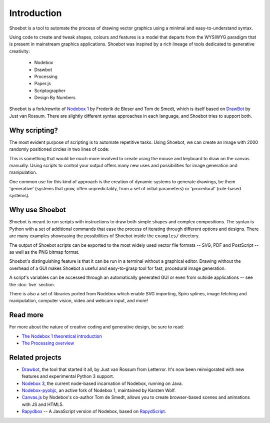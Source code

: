 Introduction
============

Shoebot is a tool to automate the process of drawing vector graphics using a
minimal and easy-to-understand syntax.

Using code to create and tweak shapes, colours and features is a model that
departs from the WYSIWYG paradigm that is present in mainstream graphics
applications. Shoebot was inspired by a rich lineage of tools dedicated to
generative creativity:

  * Nodebox
  * Drawbot
  * Processing
  * Paper.js
  * Scriptographer
  * Design By Numbers

Shoebot is a fork/rewrite of `Nodebox 1
<https://www.nodebox.net/code/index.php/Home>`_ by Frederik de Bleser and Tom de Smedt, which is itself based on
`DrawBot <http://www.drawbot.com/>`_ by Just van Rossum. There are slightly different syntax
approaches in each language, and Shoebot tries to support both.


Why scripting?
--------------

The most evident purpose of scripting is to automate repetitive
tasks. Using Shoebot, we can create an image with 2000 randomly positioned
circles in two lines of code:

.. shoebot::
    :snapshot:
    :size: 400, 400

    for step in range(2000):
        ellipse(random(WIDTH), random(HEIGHT), 10, 10)
      
This is something that would be much more involved to create using the
mouse and keyboard to draw on the canvas manually. Using scripts to control
your output offers many new uses and possibilities for image generation and
manipulation. 

One common use for this kind of approach is the creation of dynamic systems to
generate drawings, be them 'generative' (systems that grow, often
unpredictably, from a set of initial parameters) or 'procedural' (rule-based
systems).


Why use Shoebot
---------------

Shoebot is meant to run scripts with instructions to draw both simple shapes
and complex compositions. The syntax is Python with a set of additional
commands that ease the process of iterating through different options and
designs. There are many examples showcasing the possibilities of Shoebot inside
the ``examples/`` directory.

The output of Shoebot scripts can be exported to the most widely used vector
file formats -- SVG, PDF and PostScript -- as well as the PNG bitmap
format.

Shoebot's distinguishing feature is that it can be run in a terminal without a
graphical editor. Drawing without the overhead of a GUI makes Shoebot a useful
and easy-to-grasp tool for fast, procedural image generation.

A script's variables can be accessed through an automatically generated GUI or
even from outside applications -- see the :doc:`live` section.

There is also a set of libraries ported from Nodebox which enable SVG
importing, Spiro splines, image fetching and manipulation, computer vision,
video and webcam input, and more!


Read more
---------

For more about the nature of creative coding and generative design, be sure to read:

* `The Nodebox 1 theoretical introduction <https://www.nodebox.net/code/index.php/Introduction>`_
* `The Processing overview <https://processing.org/overview/>`_

Related projects
----------------

* `Drawbot`_, the tool that started it all, by Just van Rossum from Letterror. It's now been reinvigorated with new features and experimental Python 3 support.
* `Nodebox 3 <http://nodebox.net/node>`_, the current node-based incarnation of Nodebox, running on Java.
* `Nodebox-pyobjc <https://github.com/karstenw/nodebox-pyobjc>`_, an active fork of Nodebox 1, maintained by Karsten Wolf.

* `Canvas.js <https://www.clips.uantwerpen.be/pages/pattern-canvas>`_ by Nodebox's co-author Tom de Smedt, allows you to create browser-based scenes and animations with JS and HTML5.
* `Rapydbox <http://salvatore.pythonanywhere.com/RapydBox/default/editor>`_ -- A JavaScript version of Nodebox, based on `RapydScript <https://github.com/atsepkov/RapydScript>`_.
